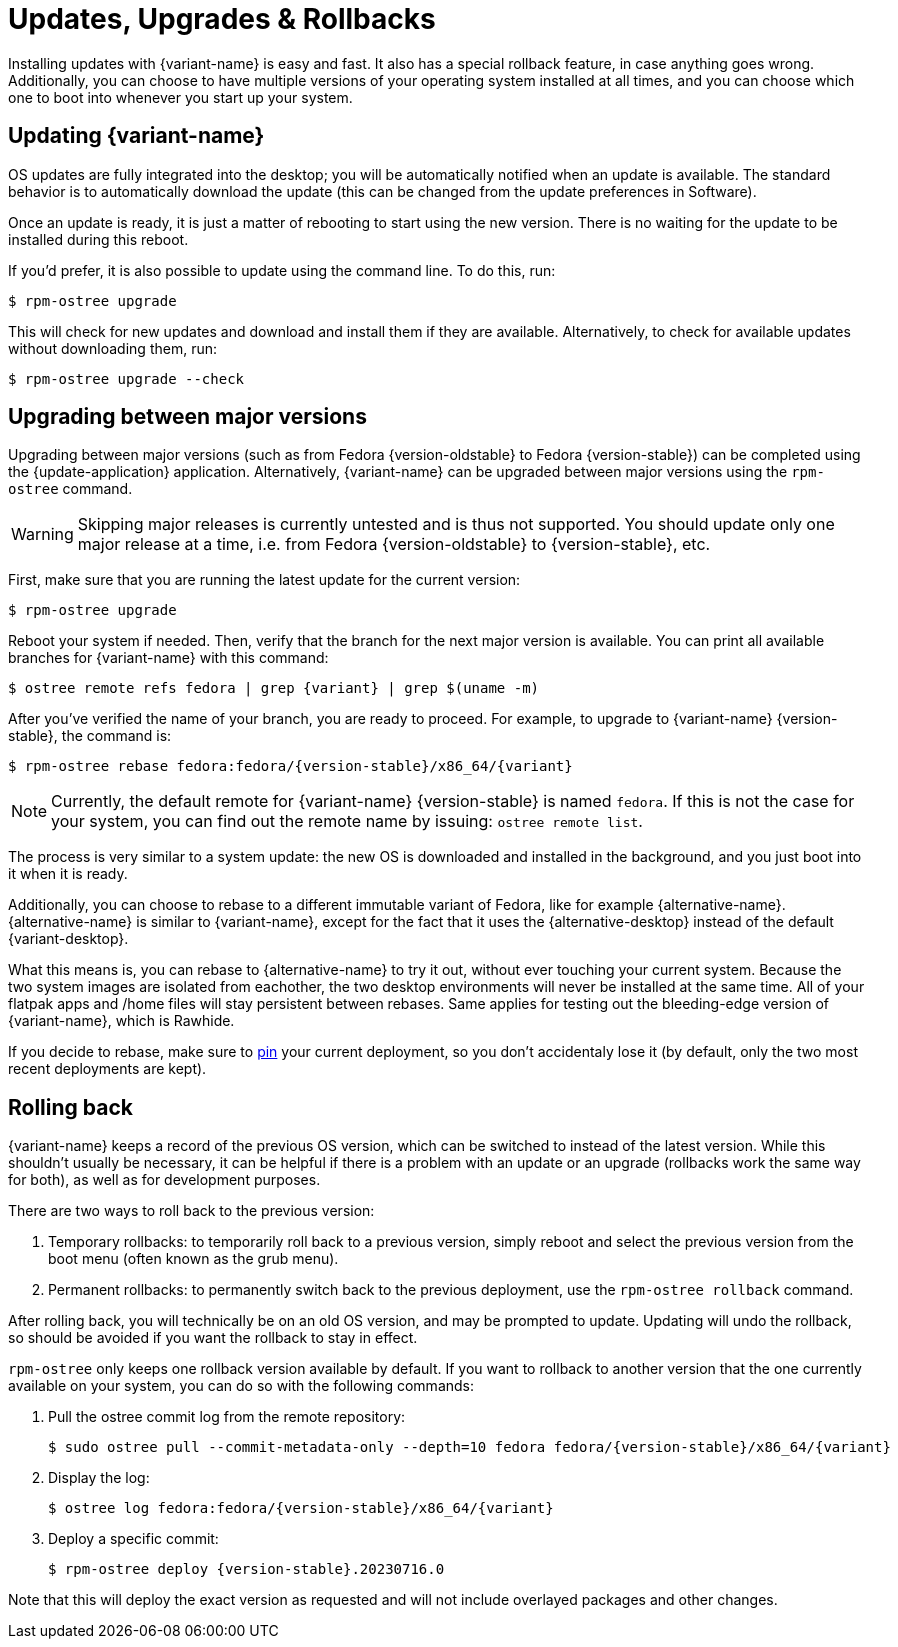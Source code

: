 [[updates-upgrades-rollbacks]]
= Updates, Upgrades & Rollbacks

Installing updates with {variant-name} is easy and fast.
It also has a special rollback feature, in case anything goes wrong.
Additionally, you can choose to have multiple versions of your operating system installed at all times, and you can choose which one to boot into whenever you start up your system.

[[updating]]
== Updating {variant-name}

OS updates are fully integrated into the desktop; you will be automatically notified when an update is available.
The standard behavior is to automatically download the update (this can be changed from the update preferences in Software).

Once an update is ready, it is just a matter of rebooting to start using the new version.
There is no waiting for the update to be installed during this reboot.

If you'd prefer, it is also possible to update using the command line.
To do this, run:

 $ rpm-ostree upgrade

This will check for new updates and download and install them if they are available.
Alternatively, to check for available updates without downloading them, run:

 $ rpm-ostree upgrade --check

[[upgrading]]
== Upgrading between major versions

Upgrading between major versions (such as from Fedora {version-oldstable} to Fedora {version-stable}) can be completed using the {update-application} application.
Alternatively, {variant-name} can be upgraded between major versions using the `rpm-ostree` command.

[WARNING]
====
Skipping major releases is currently untested and is thus not supported.
You should update only one major release at a time, i.e. from Fedora {version-oldstable} to {version-stable}, etc.
====

First, make sure that you are running the latest update for the current version:

[source,bash]
----
$ rpm-ostree upgrade
----

Reboot your system if needed.
Then, verify that the branch for the next major version is available.
You can print all available branches for {variant-name} with this command:

[source,bash,subs="attributes"]
----
$ ostree remote refs fedora | grep {variant} | grep $(uname -m)
----

After you've verified the name of your branch, you are ready to proceed.
For example, to upgrade to {variant-name} {version-stable}, the command is:

[source,bash,subs="attributes"]
----
$ rpm-ostree rebase fedora:fedora/{version-stable}/x86_64/{variant}
----

NOTE: Currently, the default remote for {variant-name} {version-stable} is named `fedora`.
      If this is not the case for your system, you can find out the remote name by issuing: `ostree remote list`.

The process is very similar to a system update: the new OS is downloaded and installed in the background, and you just boot into it when it is ready.

Additionally, you can choose to rebase to a different immutable variant of Fedora, like for example {alternative-name}.
{alternative-name} is similar to {variant-name}, except for the fact that it uses the {alternative-desktop} instead of the default {variant-desktop}.

What this means is, you can rebase to {alternative-name} to try it out, without ever touching your current system.
Because the two system images are isolated from eachother, the two desktop environments will never be installed at the same time.
All of your flatpak apps and /home files will stay persistent between rebases.
Same applies for testing out the bleeding-edge version of {variant-name}, which is Rawhide.

If you decide to rebase, make sure to xref:faq.adoc#pinning[pin] your current deployment, so you don't accidentaly lose it (by default, only the two most recent deployments are kept).

[[rolling-back]]
== Rolling back

{variant-name} keeps a record of the previous OS version, which can be switched to instead of the latest version.
While this shouldn't usually be necessary, it can be helpful if there is a problem with an update or an upgrade (rollbacks work the same way for both), as well as for development purposes.

There are two ways to roll back to the previous version:

. Temporary rollbacks: to temporarily roll back to a previous version, simply reboot and select the previous version from the boot menu (often known as the grub menu).
. Permanent rollbacks: to permanently switch back to the previous deployment, use the `rpm-ostree rollback` command.

After rolling back, you will technically be on an old OS version, and may be prompted to update.
Updating will undo the rollback, so should be avoided if you want the rollback to stay in effect.

`rpm-ostree` only keeps one rollback version available by default.
If you want to rollback to another version that the one currently available on your system, you can do so with the following commands:

. Pull the ostree commit log from the remote repository:
+
[source,bash,subs="attributes"]
----
$ sudo ostree pull --commit-metadata-only --depth=10 fedora fedora/{version-stable}/x86_64/{variant}
----

. Display the log:
+
[source,bash,subs="attributes"]
----
$ ostree log fedora:fedora/{version-stable}/x86_64/{variant}
----

. Deploy a specific commit:
+
[source,bash,subs="attributes"]
----
$ rpm-ostree deploy {version-stable}.20230716.0
----

Note that this will deploy the exact version as requested and will not include overlayed packages and other changes.
